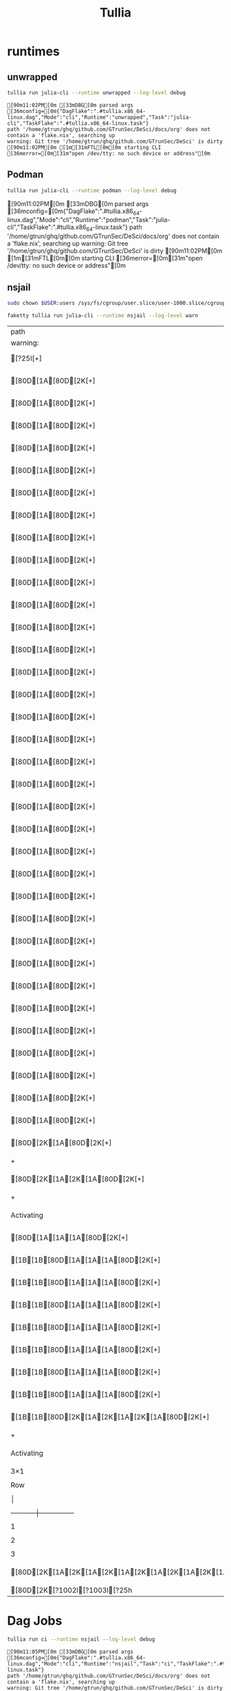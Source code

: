 :PROPERTIES:
:ID:       8e388c1a-5f24-49f1-a121-d533d1a50d11
:header-args:sh: :prologue "exec 2>&1" :epilogue ":"
:END:
#+title: Tullia


* runtimes
** unwrapped

#+begin_src sh :async :exports both :results output
 tullia run julia-cli --runtime unwrapped --log-level debug
#+end_src

#+RESULTS:
: [90m11:02PM[0m [33mDBG[0m parsed args [36mconfig=[0m{"DagFlake":".#tullia.x86_64-linux.dag","Mode":"cli","Runtime":"unwrapped","Task":"julia-cli","TaskFlake":".#tullia.x86_64-linux.task"}
: path '/home/gtrun/ghq/github.com/GTrunSec/DeSci/docs/org' does not contain a 'flake.nix', searching up
: warning: Git tree '/home/gtrun/ghq/github.com/GTrunSec/DeSci' is dirty
: [90m11:02PM[0m [1m[31mFTL[0m[0m starting CLI [36merror=[0m[31m"open /dev/tty: no such device or address"[0m

** Podman

#+begin_src sh :async :exports both :results raw
 tullia run julia-cli --runtime podman --log-level debug
#+end_src

#+RESULTS:
[90m11:02PM[0m [33mDBG[0m parsed args [36mconfig=[0m{"DagFlake":".#tullia.x86_64-linux.dag","Mode":"cli","Runtime":"podman","Task":"julia-cli","TaskFlake":".#tullia.x86_64-linux.task"}
path '/home/gtrun/ghq/github.com/GTrunSec/DeSci/docs/org' does not contain a 'flake.nix', searching up
warning: Git tree '/home/gtrun/ghq/github.com/GTrunSec/DeSci' is dirty
[90m11:02PM[0m [1m[31mFTL[0m[0m starting CLI [36merror=[0m[31m"open /dev/tty: no such device or address"[0m

** nsjail

#+begin_src sh :async :exports both :results output
sudo chown $USER:users /sys/fs/cgroup/user.slice/user-1000.slice/cgroup.procs
#+end_src


#+begin_src sh :async :exports both :results sh
faketty tullia run julia-cli --runtime nsjail --log-level warn
#+end_src

#+RESULTS:
| path                    | '/home/gtrun/ghq/github.com/GTrunSec/DeSci/docs/org' | does | not  | contain | a | 'flake.nix', | searching | up |
| warning:                    | Git  | tree | '/home/gtrun/ghq/github.com/GTrunSec/DeSci' | is | dirty |   |   |   |
| [?25l[+]                    | build  | julia-cli | 0.0s  |  |   |   |   |   |
| [80D[1A[80D[2K[+]                    | build  | julia-cli | 0.1s  |  |   |   |   |   |
| [80D[1A[80D[2K[+]                    | build  | julia-cli | 0.2s  |  |   |   |   |   |
| [80D[1A[80D[2K[+]                    | build  | julia-cli | 0.3s  |  |   |   |   |   |
| [80D[1A[80D[2K[+]                    | build  | julia-cli | 0.4s  |  |   |   |   |   |
| [80D[1A[80D[2K[+]                    | build  | julia-cli | 0.5s  |  |   |   |   |   |
| [80D[1A[80D[2K[+]                    | build  | julia-cli | 0.6s  |  |   |   |   |   |
| [80D[1A[80D[2K[+]                    | build  | julia-cli | 0.7s  |  |   |   |   |   |
| [80D[1A[80D[2K[+]                    | build  | julia-cli | 0.8s  |  |   |   |   |   |
| [80D[1A[80D[2K[+]                    | build  | julia-cli | 0.9s  |  |   |   |   |   |
| [80D[1A[80D[2K[+]                    | build  | julia-cli | 1.0s  |  |   |   |   |   |
| [80D[1A[80D[2K[+]                    | build  | julia-cli | 1.1s  |  |   |   |   |   |
| [80D[1A[80D[2K[+]                    | build  | julia-cli | 1.2s  |  |   |   |   |   |
| [80D[1A[80D[2K[+]                    | build  | julia-cli | 1.3s  |  |   |   |   |   |
| [80D[1A[80D[2K[+]                    | build  | julia-cli | 1.4s  |  |   |   |   |   |
| [80D[1A[80D[2K[+]                    | build  | julia-cli | 1.5s  |  |   |   |   |   |
| [80D[1A[80D[2K[+]                    | build  | julia-cli | 1.6s  |  |   |   |   |   |
| [80D[1A[80D[2K[+]                    | build  | julia-cli | 1.7s  |  |   |   |   |   |
| [80D[1A[80D[2K[+]                    | build  | julia-cli | 1.8s  |  |   |   |   |   |
| [80D[1A[80D[2K[+]                    | build  | julia-cli | 1.9s  |  |   |   |   |   |
| [80D[1A[80D[2K[+]                    | build  | julia-cli | 2.0s  |  |   |   |   |   |
| [80D[1A[80D[2K[+]                    | build  | julia-cli | 2.1s  |  |   |   |   |   |
| [80D[1A[80D[2K[+]                    | build  | julia-cli | 2.2s  |  |   |   |   |   |
| [80D[1A[80D[2K[+]                    | build  | julia-cli | 2.3s  |  |   |   |   |   |
| [80D[1A[80D[2K[+]                    | build  | julia-cli | 2.4s  |  |   |   |   |   |
| [80D[1A[80D[2K[+]                    | build  | julia-cli | 2.5s  |  |   |   |   |   |
| [80D[1A[80D[2K[+]                    | build  | julia-cli | 2.6s  |  |   |   |   |   |
| [80D[1A[80D[2K[+]                    | build  | julia-cli | 2.7s  |  |   |   |   |   |
| [80D[1A[80D[2K[+]                    | build  | julia-cli | 2.8s  |  |   |   |   |   |
| [80D[1A[80D[2K[+]                    | build  | julia-cli | 2.9s  |  |   |   |   |   |
| [80D[1A[80D[2K[+]                    | build  | julia-cli | 3.0s  |  |   |   |   |   |
| [80D[1A[80D[2K[+]                    | build  | julia-cli | 3.1s  |  |   |   |   |   |
| [80D[1A[80D[2K[+]                    | build  | julia-cli | 3.2s  |  |   |   |   |   |
| [80D[1A[80D[2K[+]                    | build  | julia-cli | 3.3s  |  |   |   |   |   |
| [80D[1A[80D[2K[+]                    | run  | julia-cli | 3.3s  |  |   |   |   |   |
| [80D[2K[1A[80D[2K[+]                    | run  | julia-cli | 3.4s  |  |   |   |   |   |
| +                    | cli  | df | x  |  |   |   |   |   |
| [80D[2K[1A[2K[1A[80D[2K[+]                    | run  | julia-cli | 3.5s  |  |   |   |   |   |
| +                    | cli  | df | x  |  |   |   |   |   |
| Activating                    | project  | at | `/nix/store/3cd027nlmai39pjay8b2hl8ximk1896z-cli` |  |   |   |   |   |
| [80D[1A[1A[1A[80D[2K[+]                    | run  | julia-cli | 3.6s  |  |   |   |   |   |
| [1B[1B[80D[1A[1A[1A[80D[2K[+]                   | run  | julia-cli | 3.7s  |  |   |   |   |   |
| [1B[1B[80D[1A[1A[1A[80D[2K[+]                   | run  | julia-cli | 3.8s  |  |   |   |   |   |
| [1B[1B[80D[1A[1A[1A[80D[2K[+]                   | run  | julia-cli | 3.9s  |  |   |   |   |   |
| [1B[1B[80D[1A[1A[1A[80D[2K[+]                   | run  | julia-cli | 4.0s  |  |   |   |   |   |
| [1B[1B[80D[1A[1A[1A[80D[2K[+]                   | run  | julia-cli | 4.1s  |  |   |   |   |   |
| [1B[1B[80D[1A[1A[1A[80D[2K[+]                   | run  | julia-cli | 4.2s  |  |   |   |   |   |
| [1B[1B[80D[1A[1A[1A[80D[2K[+]                   | run  | julia-cli | 4.3s  |  |   |   |   |   |
| [1B[1B[80D[2K[1A[2K[1A[2K[1A[80D[2K[+]                   | run  | julia-cli | 4.3s  |  |   |   |   |   |
| +                    | cli  | df | x  |  |   |   |   |   |
| Activating                    | project  | at | `/nix/store/3cd027nlmai39pjay8b2hl8ximk1896z-cli` |  |   |   |   |   |
| 3×1                    | DataFrame  |  |    |   |   |   |   |   |
| Row                    | │  | x |   |   |   |   |   |   |
| │                    | Int64  |  |    |   |   |   |   |   |
| ─────┼───────                    |   |   |    |   |   |   |   |   |
| 1                    | │  | 1 |   |   |   |   |   |   |
| 2                    | │  | 2 |   |   |   |   |   |   |
| 3                    | │  | 3 |   |   |   |   |   |   |
| [80D[2K[1A[2K[1A[2K[1A[2K[1A[2K[1A[2K[1A[2K[1A[2K[1A[2K[1A[2K[1A[80D[2K[✔] | done  | julia-cli | 4.301026348s  |  |   |   |   |   |
| [80D[2K[?1002l[?1003l[?25h                    |    |   |    |   |   |   |   |   |


* Dag Jobs

#+begin_src sh :async :exports both :results output
tullia run ci --runtime nsjail --log-level debug
#+end_src

#+RESULTS:
: [90m11:05PM[0m [33mDBG[0m parsed args [36mconfig=[0m{"DagFlake":".#tullia.x86_64-linux.dag","Mode":"cli","Runtime":"nsjail","Task":"ci","TaskFlake":".#tullia.x86_64-linux.task"}
: path '/home/gtrun/ghq/github.com/GTrunSec/DeSci/docs/org' does not contain a 'flake.nix', searching up
: warning: Git tree '/home/gtrun/ghq/github.com/GTrunSec/DeSci' is dirty
: [90m11:05PM[0m [1m[31mFTL[0m[0m starting CLI [36merror=[0m[31m"open /dev/tty: no such device or address"[0m
